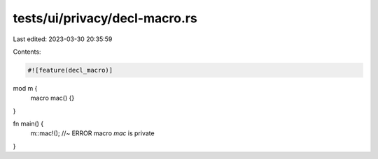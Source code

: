 tests/ui/privacy/decl-macro.rs
==============================

Last edited: 2023-03-30 20:35:59

Contents:

.. code-block:: rs

    #![feature(decl_macro)]

mod m {
    macro mac() {}
}

fn main() {
    m::mac!(); //~ ERROR macro `mac` is private
}


